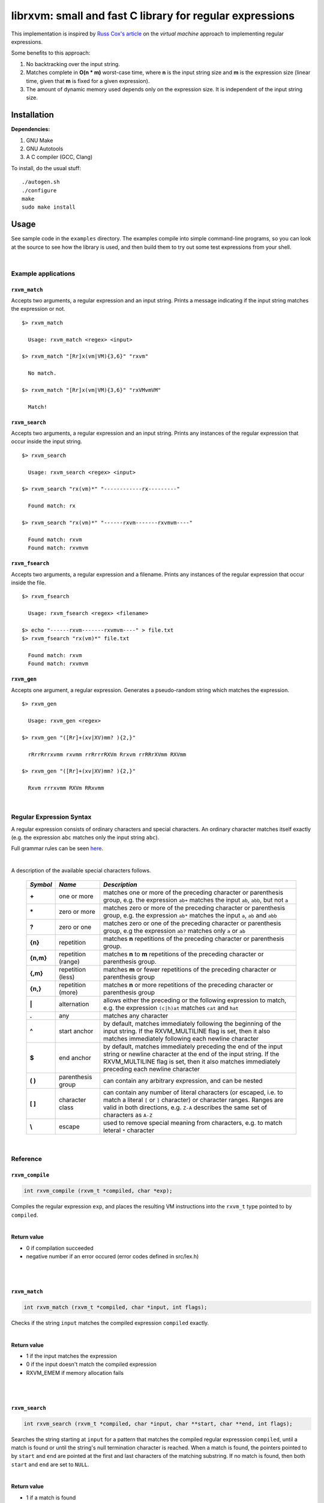 librxvm: small and fast C library for regular expressions
============================================================

This implementation is inspired by
`Russ Cox's article <https://swtch.com/~rsc/regexp/regexp2.html>`_ on the
*virtual machine* approach to implementing regular expressions.

Some benefits to this approach:

#. No backtracking over the input string.
#. Matches complete in **O(n * m)** worst-case time, where **n** is the
   input string size and **m** is the expression size (linear time, given that
   **m** is fixed for a given expression).
#. The amount of dynamic memory used depends only on the expression size. It is
   independent of the input string size.

Installation
^^^^^^^^^^^^

**Dependencies:**

#. GNU Make
#. GNU Autotools
#. A C compiler (GCC, Clang)

To install, do the usual stuff:
::

    ./autogen.sh
    ./configure
    make
    sudo make install

Usage
^^^^^

See sample code in the ``examples`` directory. The examples compile into simple
command-line programs, so you can look at the source to see how the library is
used, and then build them to try out some test expressions from your shell.

|


Example applications
--------------------

``rxvm_match``
~~~~~~~~~~~~~~
Accepts two arguments, a regular expression and an input
string. Prints a message indicating if the input string matches the expression
or not.

::

   $> rxvm_match

     Usage: rxvm_match <regex> <input>

   $> rxvm_match "[Rr]x(vm|VM){3,6}" "rxvm"

     No match.

   $> rxvm_match "[Rr]x(vm|VM){3,6}" "rxVMvmVM"

     Match!

``rxvm_search``
~~~~~~~~~~~~~~~
Accepts two arguments, a regular expression and an input
string. Prints any instances of the regular expression that occur inside the
input string.

::

   $> rxvm_search

     Usage: rxvm_search <regex> <input>

   $> rxvm_search "rx(vm)*" "------------rx---------"

     Found match: rx

   $> rxvm_search "rx(vm)*" "------rxvm-------rxvmvm----"

     Found match: rxvm
     Found match: rxvmvm

``rxvm_fsearch``
~~~~~~~~~~~~~~~~
Accepts two arguments, a regular expression and a filename.
Prints any instances of the regular expression that occur inside the file.

::

   $> rxvm_fsearch

     Usage: rxvm_fsearch <regex> <filename>

   $> echo "------rxvm-------rxvmvm----" > file.txt
   $> rxvm_fsearch "rx(vm)*" file.txt

     Found match: rxvm
     Found match: rxvmvm

``rxvm_gen``
~~~~~~~~~~~~
Accepts one argument, a regular expression. Generates a
pseudo-random string which matches the expression.

::

   $> rxvm_gen

     Usage: rxvm_gen <regex>

   $> rxvm_gen "([Rr]+(xv|XV)mm? ){2,}"

     rRrrRrrxvmm rxvmm rrRrrrRXVm Rrxvm rrRRrXVmm RXVmm

   $> rxvm_gen "([Rr]+(xv|XV)mm? ){2,}"

     Rxvm rrrxvmm RXVm RRxvmm

|

Regular Expression Syntax
-------------------------

A regular expression consists of ordinary characters and special characters.
An ordinary character matches itself exactly (e.g. the expression ``abc``
matches only the input string ``abc``).

Full grammar rules can be seen `here <https://github.com/eriknyquist/regexvm/blob/master/tests/grammar.txt>`_.

|

A description of the available special characters follows.


    +---------+-----------------------+---------------------------------------+
    |*Symbol* | *Name*                | *Description*                         |
    +=========+=======================+=======================================+
    | **+**   | one or more           | matches one or more of the preceding  |
    |         |                       | character or parenthesis group, e.g.  |
    |         |                       | the expression ``ab+`` matches the    |
    |         |                       | input ``ab``, ``abb``, but not ``a``  |
    +---------+-----------------------+---------------------------------------+
    | **\***  | zero or more          | matches zero or more of the preceding |
    |         |                       | character or parenthesis group, e.g.  |
    |         |                       | the expression ``ab*`` matches the    |
    |         |                       | input ``a``, ``ab`` and ``abb``       |
    +---------+-----------------------+---------------------------------------+
    | **?**   | zero or one           | matches zero or one of the preceding  |
    |         |                       | character or parenthesis group, e.g   |
    |         |                       | the expression ``ab?`` matches only   |
    |         |                       | ``a`` or ``ab``                       |
    +---------+-----------------------+---------------------------------------+
    | **{n}** | repetition            | matches **n** repetitions of the      |
    |         |                       | preceding character or parenthesis    |
    |         |                       | group.                                |
    +---------+-----------------------+---------------------------------------+
    |**{n,m}**| repetition (range)    | matches **n** to **m** repetitions of |
    |         |                       | the preceding character or parenthesis|
    |         |                       | group.                                |
    +---------+-----------------------+---------------------------------------+
    | **{,m}**| repetition (less)     | matches **m** or fewer repetitions of |
    |         |                       | the preceding character or parenthesis|
    |         |                       | group                                 |
    +---------+-----------------------+---------------------------------------+
    | **{n,}**| repetition (more)     | matches **n** or more repetitions of  |
    |         |                       | the preceding character or parenthesis|
    |         |                       | group                                 |
    +---------+-----------------------+---------------------------------------+
    | **|**   | alternation           | allows either the preceding or the    |
    |         |                       | following expression to match, e.g.   |
    |         |                       | the expression ``(c|h)at`` matches    |
    |         |                       | ``cat`` and ``hat``                   |
    +---------+-----------------------+---------------------------------------+
    | **.**   | any                   | matches any character                 |
    +---------+-----------------------+---------------------------------------+
    | **^**   | start anchor          | by default, matches immediately       |
    |         |                       | following the beginning of the input  |
    |         |                       | string. If the RXVM_MULTILINE flag    |
    |         |                       | is set, then it also matches          |
    |         |                       | immediately following each newline    |
    |         |                       | character                             |
    +---------+-----------------------+---------------------------------------+
    | **$**   | end anchor            | by default, matches immediately       |
    |         |                       | preceding the end of the input string |
    |         |                       | or newline character at the end of the|
    |         |                       | input string. If the RXVM_MULTILINE   |
    |         |                       | flag is set, then it also matches     |
    |         |                       | immediately preceding each newline    |
    |         |                       | character                             |
    +---------+-----------------------+---------------------------------------+
    | **( )** | parenthesis group     | can contain any arbitrary expression, |
    |         |                       | and can be nested                     |
    +---------+-----------------------+---------------------------------------+
    | **[ ]** | character class       | can contain any number of literal     |
    |         |                       | characters (or escaped, i.e. to match |
    |         |                       | a literal ``[`` or ``]`` character) or|
    |         |                       | character ranges. Ranges are valid in |
    |         |                       | both directions, e.g. ``Z-A``         |
    |         |                       | describes the same set of characters  |
    |         |                       | as ``A-Z``                            |
    +---------+-----------------------+---------------------------------------+
    | **\\**  | escape                | used to remove special meaning from   |
    |         |                       | characters, e.g. to match  leteral    |
    |         |                       | ``*`` character                       |
    +---------+-----------------------+---------------------------------------+

|

Reference
---------

``rxvm_compile``
~~~~~~~~~~~~~~~~~~~

.. code:: c

   int rxvm_compile (rxvm_t *compiled, char *exp);

Compiles the regular expression ``exp``, and places the resulting VM
instructions into the ``rxvm_t`` type pointed to by ``compiled``.

|

**Return value**

* 0 if compilation succeeded
* negative number if an error occured (error codes defined in src/lex.h)

|

|

``rxvm_match``
~~~~~~~~~~~~~~~~~

.. code:: c

   int rxvm_match (rxvm_t *compiled, char *input, int flags);

Checks if the string ``input`` matches the compiled expression ``compiled``
exactly.

|

**Return value**

* 1 if the input matches the expression
* 0 if the input doesn't match the compiled expression
* RXVM_EMEM if memory allocation fails

|

|

``rxvm_search``
~~~~~~~~~~~~~~~~~~

.. code:: c

   int rxvm_search (rxvm_t *compiled, char *input, char **start, char **end, int flags);

Searches the string starting at ``input`` for a pattern that matches the
compiled regular expresssion ``compiled``, until a match is found or until the
string's null termination character is reached. When a match is found,
the pointers pointed to by ``start`` and ``end`` are pointed at the first and
last characters of the matching substring. If no match is found, then both
``start`` and ``end`` are set to ``NULL``.

|

**Return value**

* 1 if a match is found
* 0 if no match is found
* negative number if an error occured (error codes defined in src/lex.h)

|

|

``rxvm_free``
~~~~~~~~~~~~~~~~

.. code:: c

   void rxvm_free (rxvm_t *compiled);

Frees all dynamic memory associated with a compiled ``rxvm_t`` type. Always
call this function, before exiting, on any compiled ``rxvm_t`` types.

|

**Returns** nothing.

|

|

Non-essential features
----------------------

The following functions ``rxvm_fsearch``, ``rxvm_gen`` and ``rxvm_print``
are compiled in by default. However, if you don't need them and you want the
final library to be a bit smaller, you can exlude them by passing the
``--disable-extras`` flag to the ``configure`` script, i.e.

|

|

>  ``./configure --disable-extras``

|

|

``rxvm_fsearch``
~~~~~~~~~~~~~~~~~~~

.. code:: c

   int rxvm_fsearch (rxvm_t *compiled, FILE *fp, uint64_t *match_size, int flags);

Searches the file at ``fp`` (``fp`` must be initialised by the caller, e.g. via
``fopen``) for a pattern that matches the compiled regular expresssion
``compiled``, from the current file position until EOF. If a match is found,
the file pointer ``fp`` is re-positioned to the first character of the match,
and ``match_size`` is populated with a positive integer representing the match
size (number of characters). If no match is found, then ``match_end`` is set to
0, and ``fp`` remains positioned at EOF.

**Return value**

* 1 if a match is found
* 0 if no match is found
* negative number if an error occured (error codes defined in src/lex.h)

|

|

``rxvm_gen``
~~~~~~~~~~~~~~~

.. code:: c

   char *rxvm_gen (rxvm_t *compiled, rxvm_gencfg_t *cfg);

Generates a string of random characters that matches the compiled expression
``compiled`` (``compiled`` must be initialised by the caller first, e.g. via
``rxvm_compile``).

The ``rxvm_gencfg_t`` type provides some control over the randomness:

.. code:: c

   struct rxvm_gencfg {
       uint8_t generosity;
       uint8_t whitespace;
       uint64_t limit;

       uint64_t len;
   };

* ``generosity``: This value is expected to be between 0-100, and represents the
  probability out of 100 that a ``+`` or ``*`` operator will match again
  ("greedyness" in reverse). Higher means more repeat matches.
* ``whitespace``: This value is expected to be between 0-100, and represents the
  probability that a whitespace character will be used instead of a visible
  character, when the expression allows it (e.g. when the expression contains a
  "." metacharacter). Higher means more whitespace.
* ``limit``: This value represents the generated input string size at which the
  generation process should stop. This is not hard limit on the size of the
  generated string; when the generated string reaches a size of ``limit``, then
  ``generosity`` is effectively set to 0, and generation will stop at the
  earliest possible opportunity, while also ensuring that the generated string
  matches the pattern ``compiled``.
* ``len``: If ``rxvm_gen`` returns a valid (non-null) pointer, then ``len`` will
  contain the number of characters in the generated string (excluding the
  terminating null-character).

If a null pointer is passed instead of a valid pointer to a ``rxvm_gencfg_t``
type, then default values are used.

**Return value**

A pointer to a heap allocation that contains a null-terminated random
matching string. If memory allocation fails, a null pointer is returned.

|

|


``rxvm_print``
~~~~~~~~~~~~~~~~~

.. code:: c

   void rxvm_print (rxvm_t *compiled)

Prints a compiled expression in a human-readable format.

**Returns** nothing.

|

|

Flags
-----

``rxvm_match`` and ``rxvm_search`` take a ``flags`` parameter. You can use
the masks below to set bit-flags which will change the behaviour of these
functions (combine multiple flags by bitwise OR-ing them together):

|

``RXVM_ICASE``
~~~~~~~~~~~~~~~~~

case insensitive: ignore case when matching alphabet characters. Matching is
case-sensitive by default.

``RXVM_NONGREEDY``
~~~~~~~~~~~~~~~~~~~~~

non-greedy matching: by default, the operators ``+``, ``*``, and ``?`` will
match as many characters as possible, e.g. running ``rxvm_search`` with
the expression ``<.*>`` against the input string ``<tag>name<tag>`` will match
the entire string. With this flag set, it will match only ``<tag>``.

``RXVM_MULTILINE``
~~~~~~~~~~~~~~~~~~~~~

Multiline: By default, ``^`` matches immediately following the start of input,
and ``$`` matches immediately preceding the end of input or the newline before
the end of input. With this flag set, ``^`` will also match immediately
following each newline character, and ``$`` will also match immediately
preceding each newline character. This flag is ignored and automatically
enabled when ``rxvm_match`` is used; since ``rxvm_match`` effectively
requires a matching string to be anchored at both the start and end of input,
then ``^`` and ``$`` are only useful if they can also act as line anchors.

|

Building your own code with librxvm
--------------------------------------

To link your own code with librxvm, compile with
::

    -I/usr/local/include/librxvm

and link with
::

    -lrxvm

for example, to build the example applications manually, you would do
::

    cd examples
    gcc rxvm_search.c -o rxvm_search -I/usr/local/include/librxvm -lrxvm
    gcc rxvm_match.c -o rxvm_match -I/usr/local/include/librxvm -lrxvm
